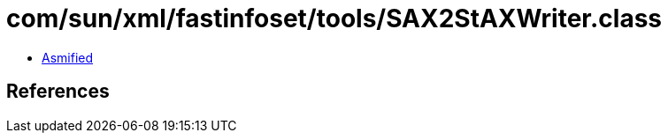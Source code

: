 = com/sun/xml/fastinfoset/tools/SAX2StAXWriter.class

 - link:SAX2StAXWriter-asmified.java[Asmified]

== References

